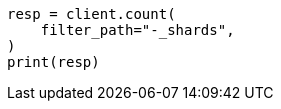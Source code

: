 // This file is autogenerated, DO NOT EDIT
// rest-api/common-options.asciidoc:150

[source, python]
----
resp = client.count(
    filter_path="-_shards",
)
print(resp)
----
